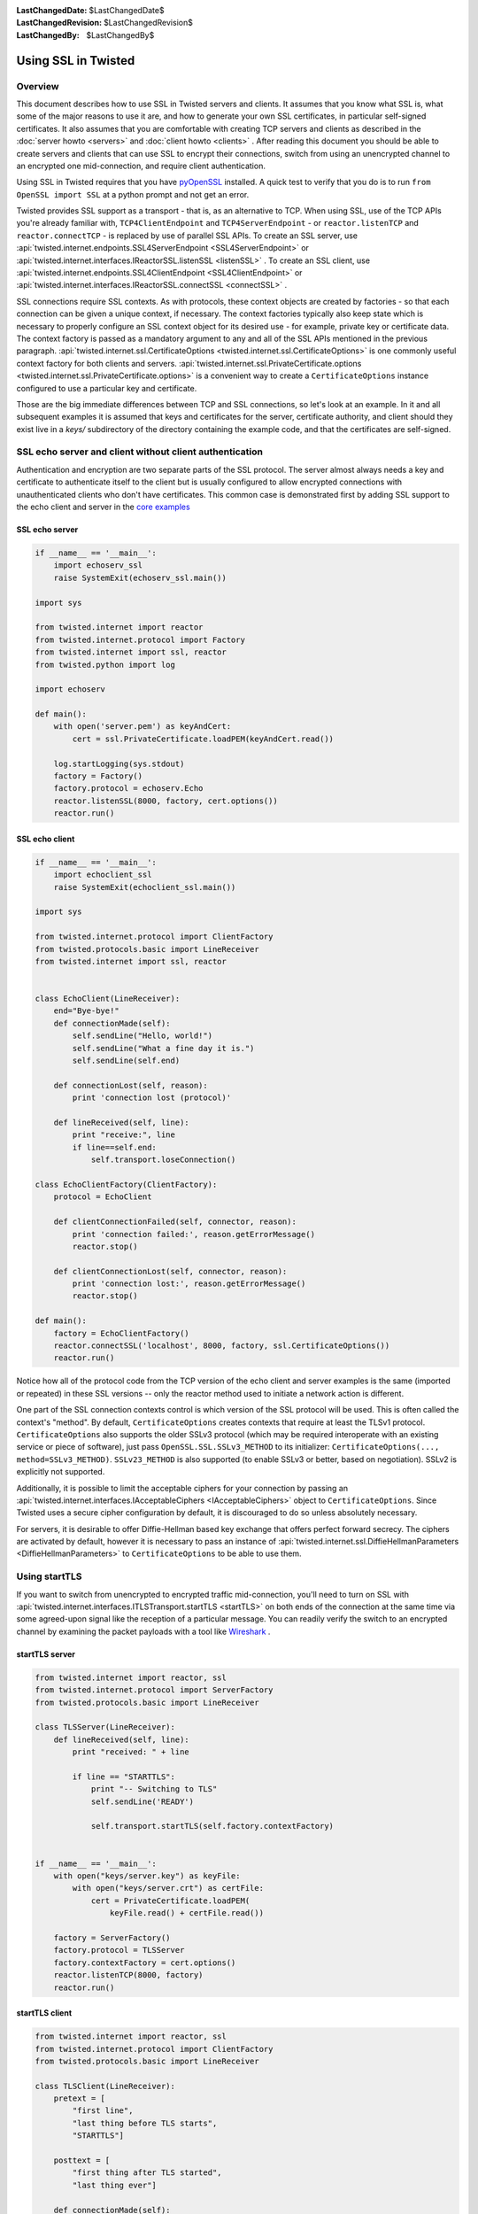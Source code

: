 
:LastChangedDate: $LastChangedDate$
:LastChangedRevision: $LastChangedRevision$
:LastChangedBy: $LastChangedBy$

Using SSL in Twisted
====================


Overview
--------

This document describes how to use SSL in Twisted servers and clients. It
assumes that you know what SSL is, what some of the major reasons to use it
are, and how to generate your own SSL certificates, in particular self-signed
certificates. It also assumes that you are comfortable with creating TCP
servers and clients as described in the :doc:`server howto <servers>` and :doc:`client howto <clients>` . After reading this
document you should be able to create servers and clients that can use SSL to
encrypt their connections, switch from using an unencrypted channel to an
encrypted one mid-connection, and require client authentication.

Using SSL in Twisted requires that you have
`pyOpenSSL <http://launchpad.net/pyopenssl>`_ installed. A quick test to
verify that you do is to run ``from OpenSSL import SSL`` at a
python prompt and not get an error.

Twisted provides SSL support as a transport - that is, as an alternative
to TCP.  When using SSL, use of the TCP APIs you're already familiar
with, ``TCP4ClientEndpoint`` and ``TCP4ServerEndpoint`` -
or ``reactor.listenTCP`` and ``reactor.connectTCP`` -
is replaced by use of parallel SSL APIs.  To create an SSL server, use
:api:`twisted.internet.endpoints.SSL4ServerEndpoint <SSL4ServerEndpoint>` or
:api:`twisted.internet.interfaces.IReactorSSL.listenSSL <listenSSL>` .
To create an SSL client, use
:api:`twisted.internet.endpoints.SSL4ClientEndpoint <SSL4ClientEndpoint>` or
:api:`twisted.internet.interfaces.IReactorSSL.connectSSL <connectSSL>` .

SSL connections require SSL contexts. As with protocols, these context
objects are created by factories - so that each connection can be given a
unique context, if necessary.  The context factories typically also keep
state which is necessary to properly configure an SSL context object for
its desired use - for example, private key or certificate data.  The
context factory is passed as a mandatory argument to any and all of the
SSL APIs mentioned in the previous
paragraph.  :api:`twisted.internet.ssl.CertificateOptions <twisted.internet.ssl.CertificateOptions>`
is one commonly useful context factory for both clients and
servers.  :api:`twisted.internet.ssl.PrivateCertificate.options <twisted.internet.ssl.PrivateCertificate.options>`
is a convenient way to create a ``CertificateOptions`` instance
configured to use a particular key and certificate.

Those are the big immediate differences between TCP and SSL connections,
so let's look at an example. In it and all subsequent examples it is assumed
that keys and certificates for the server, certificate authority, and client
should they exist live in a *keys/* subdirectory of the directory
containing the example code, and that the certificates are self-signed.


SSL echo server and client without client authentication
--------------------------------------------------------

Authentication and encryption are two separate parts of the SSL protocol.
The server almost always needs a key and certificate to authenticate itself
to the client but is usually configured to allow encrypted connections with
unauthenticated clients who don't have certificates. This common case is
demonstrated first by adding SSL support to the echo client and server in
the `core examples <../examples/index.html>`_


SSL echo server
~~~~~~~~~~~~~~~

..  Don't diverge this from doc/core/examples/echoserv_ssl.py


.. code-block:: python


    if __name__ == '__main__':
        import echoserv_ssl
        raise SystemExit(echoserv_ssl.main())

    import sys

    from twisted.internet import reactor
    from twisted.internet.protocol import Factory
    from twisted.internet import ssl, reactor
    from twisted.python import log

    import echoserv

    def main():
        with open('server.pem') as keyAndCert:
            cert = ssl.PrivateCertificate.loadPEM(keyAndCert.read())

        log.startLogging(sys.stdout)
        factory = Factory()
        factory.protocol = echoserv.Echo
        reactor.listenSSL(8000, factory, cert.options())
        reactor.run()


SSL echo client
~~~~~~~~~~~~~~~

..  Don't diverge this from doc/core/examples/echoclient_ssl.py


.. code-block:: python


    if __name__ == '__main__':
        import echoclient_ssl
        raise SystemExit(echoclient_ssl.main())

    import sys

    from twisted.internet.protocol import ClientFactory
    from twisted.protocols.basic import LineReceiver
    from twisted.internet import ssl, reactor


    class EchoClient(LineReceiver):
        end="Bye-bye!"
        def connectionMade(self):
            self.sendLine("Hello, world!")
            self.sendLine("What a fine day it is.")
            self.sendLine(self.end)

        def connectionLost(self, reason):
            print 'connection lost (protocol)'

        def lineReceived(self, line):
            print "receive:", line
            if line==self.end:
                self.transport.loseConnection()

    class EchoClientFactory(ClientFactory):
        protocol = EchoClient

        def clientConnectionFailed(self, connector, reason):
            print 'connection failed:', reason.getErrorMessage()
            reactor.stop()

        def clientConnectionLost(self, connector, reason):
            print 'connection lost:', reason.getErrorMessage()
            reactor.stop()

    def main():
        factory = EchoClientFactory()
        reactor.connectSSL('localhost', 8000, factory, ssl.CertificateOptions())
        reactor.run()


Notice how all of the protocol code from the TCP version of the echo client and server examples is the same (imported or repeated) in these SSL versions -- only the reactor method used to initiate a network action is different.

One part of the SSL connection contexts control is which version of the SSL protocol will be used.
This is often called the context's "method".
By default, ``CertificateOptions`` creates contexts that require at least the TLSv1 protocol.
``CertificateOptions`` also supports the older SSLv3 protocol (which may be required interoperate with an existing service or piece of software), just pass ``OpenSSL.SSL.SSLv3_METHOD`` to its initializer: ``CertificateOptions(..., method=SSLv3_METHOD)``.
``SSLv23_METHOD`` is also supported (to enable SSLv3 or better, based on negotiation).
SSLv2 is explicitly not supported.

Additionally, it is possible to limit the acceptable ciphers for your connection by passing an :api:`twisted.internet.interfaces.IAcceptableCiphers <IAcceptableCiphers>` object to ``CertificateOptions``.
Since Twisted uses a secure cipher configuration by default, it is discouraged to do so unless absolutely necessary.

For servers, it is desirable to offer Diffie-Hellman based key exchange that offers perfect forward secrecy.
The ciphers are activated by default, however it is necessary to pass an instance of :api:`twisted.internet.ssl.DiffieHellmanParameters <DiffieHellmanParameters>` to ``CertificateOptions`` to be able to use them.


Using startTLS
--------------

If you want to switch from unencrypted to encrypted traffic
mid-connection, you'll need to turn on SSL with :api:`twisted.internet.interfaces.ITLSTransport.startTLS <startTLS>` on both
ends of the connection at the same time via some agreed-upon signal like the
reception of a particular message. You can readily verify the switch to an
encrypted channel by examining the packet payloads with a tool like
`Wireshark <http://www.wireshark.org/>`_ .


startTLS server
~~~~~~~~~~~~~~~


.. code-block:: python


    from twisted.internet import reactor, ssl
    from twisted.internet.protocol import ServerFactory
    from twisted.protocols.basic import LineReceiver

    class TLSServer(LineReceiver):
        def lineReceived(self, line):
            print "received: " + line

            if line == "STARTTLS":
                print "-- Switching to TLS"
                self.sendLine('READY')

                self.transport.startTLS(self.factory.contextFactory)


    if __name__ == '__main__':
        with open("keys/server.key") as keyFile:
            with open("keys/server.crt") as certFile:
                cert = PrivateCertificate.loadPEM(
                    keyFile.read() + certFile.read())

        factory = ServerFactory()
        factory.protocol = TLSServer
        factory.contextFactory = cert.options()
        reactor.listenTCP(8000, factory)
        reactor.run()


startTLS client
~~~~~~~~~~~~~~~


.. code-block:: python


    from twisted.internet import reactor, ssl
    from twisted.internet.protocol import ClientFactory
    from twisted.protocols.basic import LineReceiver

    class TLSClient(LineReceiver):
        pretext = [
            "first line",
            "last thing before TLS starts",
            "STARTTLS"]

        posttext = [
            "first thing after TLS started",
            "last thing ever"]

        def connectionMade(self):
            for l in self.pretext:
                self.sendLine(l)

        def lineReceived(self, line):
            print "received: " + line
            if line == "READY":
                self.transport.startTLS(ssl.CertificateOptions())
                for l in self.posttext:
                    self.sendLine(l)
                self.transport.loseConnection()

    class TLSClientFactory(ClientFactory):
        protocol = TLSClient

        def clientConnectionFailed(self, connector, reason):
            print "connection failed: ", reason.getErrorMessage()
            reactor.stop()

        def clientConnectionLost(self, connector, reason):
            print "connection lost: ", reason.getErrorMessage()
            reactor.stop()

    if __name__ == "__main__":
        factory = TLSClientFactory()
        reactor.connectTCP('localhost', 8000, factory)
        reactor.run()


``startTLS`` is a transport method that gets passed a context
factory.  It is invoked at an agreed-upon time in the data reception method
of the client and server protocols. The server
uses ``PrivateCertificate.options`` to create a context factory
which will use a particular certificate and private key (a common
requirement for SSL servers).  The client creates an
uncustomized ``CertificateOptions`` which is all that's necessary
for an SSL client to interact with an SSL server, although it is missing
some verification settings necessary to ensure correct authentication of the
server and confidentiality of data exchanged.


Client authentication
---------------------

Server and client-side changes to require client authentication fall
largely under the dominion of pyOpenSSL, but few examples seem to exist on
the web so for completeness a sample server and client are provided here.


Client-authenticating server
~~~~~~~~~~~~~~~~~~~~~~~~~~~~


.. code-block:: python


    from twisted.internet import ssl, reactor
    from twisted.internet.protocol import Factory, Protocol

    class Echo(Protocol):
        def dataReceived(self, data):
            self.transport.write(data)

    if __name__ == '__main__':
        factory = Factory()
        factory.protocol = Echo

        with open("keys/ca.pem") as certAuthCertFile:
            certAuthCert = ssl.Certificate.loadPEM(certAuthCertFile.read())

        with open("keys/server.key") as keyFile:
            with open("keys/server.crt") as certFile:
                serverCert = ssl.PrivateCertificate.loadPEM(
                    keyFile.read() + certFile.read())

        contextFactory = serverCert.options(certAuthCert)

        reactor.listenSSL(8000, factory, contextFactory)
        reactor.run()


When one or more certificates are passed
to ``PrivateCertificate.options`` , the resulting context factory
will use those certificates as trusted authorities and require that the
peer present a certificate with a valid chain terminating in one of those
authorities.


Client with certificates
~~~~~~~~~~~~~~~~~~~~~~~~


.. code-block:: python


    from twisted.internet import ssl, reactor
    from twisted.internet.protocol import ClientFactory, Protocol

    class EchoClient(Protocol):
        def connectionMade(self):
            print "hello, world"
            self.transport.write("hello, world!")

        def dataReceived(self, data):
            print "Server said:", data
            self.transport.loseConnection()


    class EchoClientFactory(ClientFactory):
        protocol = EchoClient

        def clientConnectionFailed(self, connector, reason):
            print "Connection failed - goodbye!"
            reactor.stop()

        def clientConnectionLost(self, connector, reason):
            print "Connection lost - goodbye!"
            reactor.stop()


    if __name__ == '__main__':
        with open("keys/server.key") as keyFile:
            with open("keys/server.crt") as certFile:
                clientCert = ssl.PrivateCertificate.loadPEM(
                    keyFile.read() + certFile.read())

        ctx = clientCert.options()
        factory = EchoClientFactory()
        reactor.connectSSL('localhost', 8000, factory, ctx)
        reactor.run()


Notice this client code does not pass any certificate authority
certificates to ``PrivateCertificate.options`` .  This means that
it will not validate the server's certificate, it will only present its
certificate to the server for validation.


Other facilities
----------------

:api:`twisted.protocols.amp <twisted.protocols.amp>` supports encrypted
connections and exposes a ``startTLS`` method one can use or
subclass. :api:`twisted.web <twisted.web>` has built-in SSL support in
its :api:`twisted.web.client <client>` , :api:`twisted.web.http <http>` , and :api:`twisted.web.xmlrpc <xmlrpc>` modules.


Conclusion
----------

After reading through this tutorial, you should be able to:

- Use ``listenSSL`` and ``connectSSL`` to create servers and clients that use
  SSL
- Use ``startTLS`` to switch a channel from being unencrypted to using SSL
  mid-connection
- Add server and client support for client authentication
